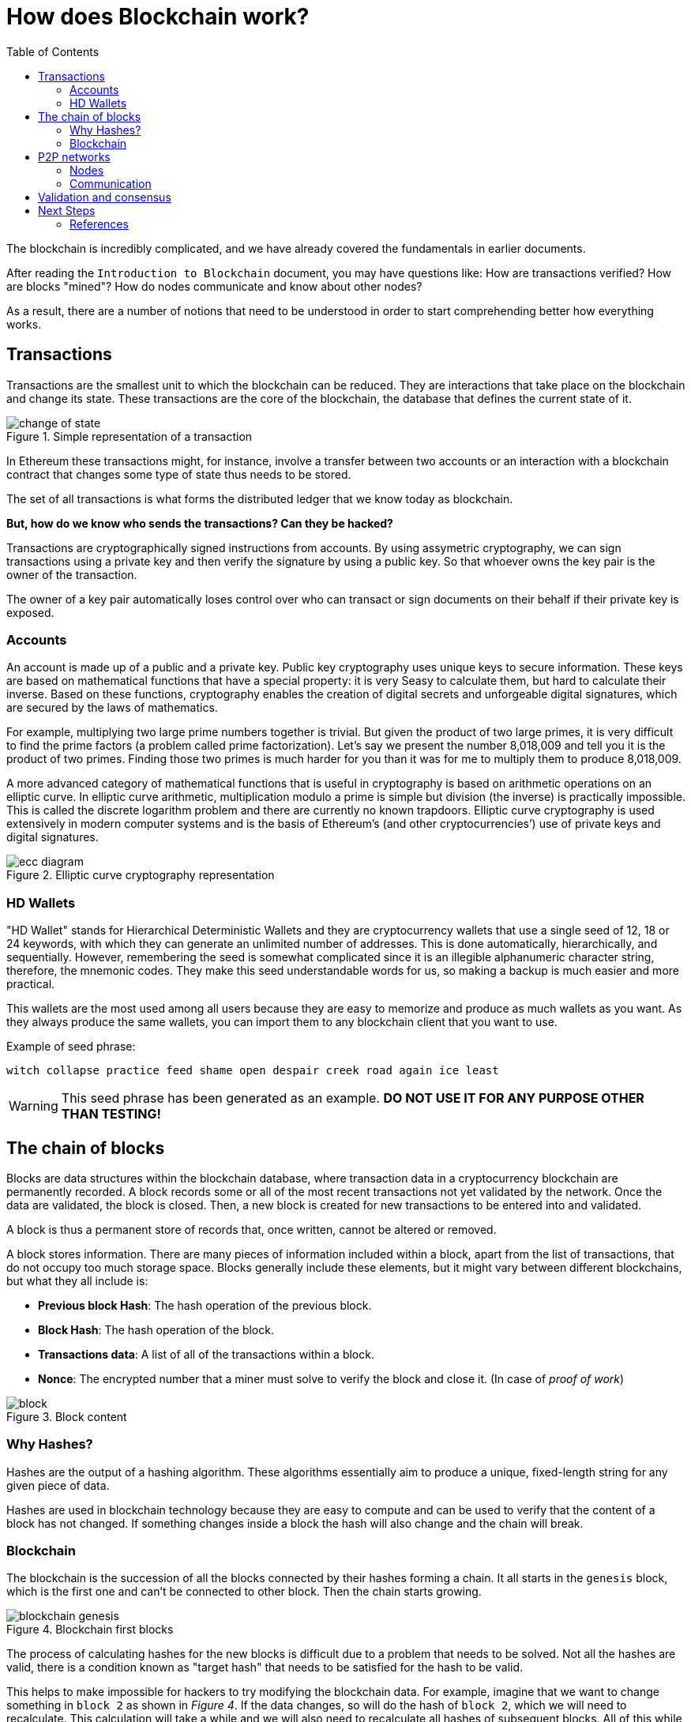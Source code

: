 :toc:

= How does Blockchain work?

The blockchain is incredibly complicated, and we have already covered the fundamentals in earlier documents. 

After reading the `Introduction to Blockchain` document, you may have questions like: How are transactions verified? How are blocks "mined"? How do nodes communicate and know about other nodes? 

As a result, there are a number of notions that need to be understood in order to start comprehending better how everything works. 

== Transactions

Transactions are the smallest unit to which the blockchain can be reduced. They are interactions that take place on the blockchain and change its state. These transactions are the core of the blockchain, the database that defines the current state of it.

.Simple representation of a transaction
image::images/change_of_state.png[]

In Ethereum these transactions might, for instance, involve a transfer between two accounts or an interaction with a blockchain contract that changes some type of state thus needs to be stored.

The set of all transactions is what forms the distributed ledger that we know today as blockchain.

*But, how do we know who sends the transactions? Can they be hacked?*

Transactions are cryptographically signed instructions from accounts. By using assymetric cryptography, we can sign transactions using a private key and then verify the signature by using a public key. So that whoever owns the key pair is the owner of the transaction.

The owner of a key pair automatically loses control over who can transact or sign documents on their behalf if their private key is exposed.

=== Accounts

An account is made up of a public and a private key. Public key cryptography uses unique keys to secure information. These keys are based on mathematical functions that have a special property: it is very Seasy to calculate them, but hard to calculate their inverse. Based on these functions, cryptography enables the creation of digital secrets and unforgeable digital signatures, which are secured by the laws of mathematics.

For example, multiplying two large prime numbers together is trivial. But given the product of two large primes, it is very difficult to find the prime factors (a problem called prime factorization). Let’s say we present the number 8,018,009 and tell you it is the product of two primes. Finding those two primes is much harder for you than it was for me to multiply them to produce 8,018,009.

A more advanced category of mathematical functions that is useful in cryptography is based on arithmetic operations on an elliptic curve. In elliptic curve arithmetic, multiplication modulo a prime is simple but division (the inverse) is practically impossible. This is called the discrete logarithm problem and there are currently no known trapdoors. Elliptic curve cryptography is used extensively in modern computer systems and is the basis of Ethereum’s (and other cryptocurrencies’) use of private keys and digital signatures.

.Elliptic curve cryptography representation
image::images/ecc_diagram.png[]

=== HD Wallets

"HD Wallet" stands for Hierarchical Deterministic Wallets and they are cryptocurrency wallets that use a single seed of 12, 18 or 24 keywords, with which they can generate an unlimited number of addresses. This is done automatically, hierarchically, and sequentially. However, remembering the seed is somewhat complicated since it is an illegible alphanumeric character string, therefore, the mnemonic codes. They make this seed understandable words for us, so making a backup is much easier and more practical.

This wallets are the most used among all users because they are easy to memorize and produce as much wallets as you want. As they always produce the same wallets, you can import them to any blockchain client that you want to use.

Example of seed phrase:

`witch collapse practice feed shame open despair creek road again ice least`

WARNING: This seed phrase has been generated as an example. *DO NOT USE IT FOR ANY PURPOSE OTHER THAN TESTING!*

== The chain of blocks

Blocks are data structures within the blockchain database, where transaction data in a cryptocurrency blockchain are permanently recorded. A block records some or all of the most recent transactions not yet validated by the network. Once the data are validated, the block is closed. Then, a new block is created for new transactions to be entered into and validated.

A block is thus a permanent store of records that, once written, cannot be altered or removed.

A block stores information. There are many pieces of information included within a block, apart from the list of transactions, that do not occupy too much storage space. Blocks generally include these elements, but it might vary between different blockchains, but what they all include is:

* *Previous block Hash*: The hash operation of the previous block.
* *Block Hash*: The hash operation of the block.
* *Transactions data*: A list of all of the transactions within a block.
* *Nonce*: The encrypted number that a miner must solve to verify the block and close it. (In case of _proof of work_)

.Block content
image::images/block.png[]

=== Why Hashes?

Hashes are the output of a hashing algorithm. These algorithms essentially aim to produce a unique, fixed-length string for any given piece of data.

Hashes are used in blockchain technology because they are easy to compute and can be used to verify that the content of a block has not changed. If something changes inside a block the hash will also change and the chain will break.

=== Blockchain

The blockchain is the succession of all the blocks connected by their hashes forming a chain. It all starts in the `genesis` block, which is the first one and can't be connected to other block. Then the chain starts growing.

.Blockchain first blocks
image::images/blockchain_genesis.png[]

The process of calculating hashes for the new blocks is difficult due to a problem that needs to be solved. Not all the hashes are valid, there is a condition known as "target hash" that needs to be satisfied for the hash to be valid. 

This helps to make impossible for hackers to try modifying the blockchain data. For example, imagine that we want to change something in `block 2` as shown in _Figure 4_. If the data changes, so will do the hash of `block 2`, which we will need to recalculate. This calculation will take a while and we will also need to recalculate all hashes of subsequent blocks. All of this while other blocks are being calculated and added to the chain by all the network power.

This is almost, but not quite, impossible. 

==== 51% Attack

There is a type of attack where one entity controls more than half of the computing power within a blockchain network. This entity would be able to add incorrect blocks into the chain.

The *consensus* algorythm of a blockchain system validates the record with the longest transactional history as we explain further in this document. That means that if a entity owns 51% of network power, they could add an incorrect block and eventually have the longest version of the chain, which will be treated as valid. 

== P2P networks

A peer-to-peer (P2P) network is a computer network in which all or some aspects function without fixed clients or servers, but rather a series of nodes that behave as equals to each other. Furthermore, they act simultaneously as clients and servers with respect to the other nodes of the network. 

Peers make a portion of their resources, such as processing power, disk storage or network bandwidth, directly available to other network participants, without the need for central coordination. Peers are both suppliers and consumers of resources, and are in constant communication with each other.

When a client enters this system, he makes a direct connection to one of the latter, where he collects and stores all the information and content available to share. It is then a program whose function is to connect users through a network without servers that facilitates transfer between nodes. These files are shared "from computer to computer" by the mere fact of having access to the system.

.client-server vs p2p networks
image::images/server_p2p.png[]

Blockchains operate on peer-to-peer networks. As you can see in _Figure 5_ in a client-server, clients communicate with a centralized server. On the other hand, in a peer-to-peer network, all nodes are the same and interact with each other in a decentralized form.

=== Nodes

Blockchain nodes are network stakeholders and their devices that are authorized to keep track of the distributed ledger and serve as communication hubs for various network tasks.  A blockchain node’s primary job is to confirm the legality of each subsequent batch of network transactions, known as blocks.

They are part of the network and serve the following functions:

* Validate the signature of transactions.
* Storing transaction history of all of the blocks that form the blockchain.
* Mine new blocks by solving the problem of calculating a valid hash in exchange for cryptocurrency tokens.
* Propagate new transactions and new blocks to neighbour nodes.
* Arrive to a consensus with the rest of the network.

Although all nodes act the same way in a peer-to-peer network there are different types of nodes that are classified according to its specific characteristics. 

In Bitcoin for example you have two types of nodes. *Full nodes* which store a copy blockchain and thus guarantee the security and correctness of the data on the blockchain by validating data. And *lightweight nodes* which needs to connect to a full node in order to synchronize to the current state of the network and be able to participate.

.Types of nodes in a P2P network
image::images/node_types.png[]

==== Lightweight nodes

These types of nodes communicate with the blockchain while relying on full nodes to provide them with the necessary information. As they don’t store a copy of the chain, they only query the current status for which block is last, and broadcast transactions for processing.

Its purpose is to serve as a door to the network and they don't participate in consensus mechanism.

==== Full Nodes

Full nodes act as a server in a decentralized network. Their main tasks include maintaining the consensus between other nodes and verification of transactions. They also store a copy of the blockchain, thus being more secure and enable custom functions such as instant send and private transactions.

===== Pruned Full Node

One type is the pruned full node. The specific characteristic here is that it begins downloading blocks from the beginning and once it reaches the set limit, deletes the oldest ones, retaining only their headers and chain placement.

===== Archival Full Node

Archival full nodes are what most people refer to when talking about full nodes. They envision a server which hosts the full blockchain in its database. The difference between pruned and archival node is one – the amount of hard drive space they take up.

An archival full node can either be:
 
* *Masternode:*  Masternodes themselves cannot add blocks to the blockchain. Their only purpose is to keep a record of transactions and validate them. By running a masternode, you not only secure the network but can earn a share of the rewards for your services.

* *Mining node (proof-of-work):* Miners are actually nodes which aim to prove that they’ve completed the required work to create a block. Participants in the process employ hardware components to solve a cryptographic problem. The first node to complete the task broadcasts his results to the network so it can be verified. For their work, miners are rewarded a pre-defined amount of coins in addition to any transaction fees for the block.

* *Staking node (proof-of-stake):* In proof of stake the end goal is to determine, based on a pre-defined set of rules and luck chance factored in, who will be next to create a block and get rewarded. Instead of trying to solve a problem, you buy coins and hold them, while in return you receive an interest back as a reward.


* *Authority node (proof-of-authority):* Networks that make use of proof of authority need to define a fixed number of authority nodes. How many and who they’ll be is voted on by the community or defined by the development team. The task of these nodes is, as with full nodes, is to create and validate blocks, while at the same time distributing information to users on the network.

=== Communication

You are already aware that the blockchain relies on peer-to-peer networks, that these networks are composed of nodes, that nodes can take many different forms, and that nodes must perform a variety of tasks depending on their type.

At the end, far from all these abstractions the blockchain is ultimately a network with many parties involved, thus it must adhere to a number of algorithms and communication protocols in order to operate properly. 

For the many tasks it has to do, each blockchain network uses a particular set of protocols and algorithms. Some are better in security and others more eficient but they all address the same issues, among which are:

* *Communication protocol:* Network protocol used from node-to-node communication.

* *Discovery process:* When a new node is added to the network it needs a form of connecting to its neighbours. The discovery process is the process a node follows to discover and connect to its neighbours so that the network can continue growing. 

* *Consensus algorithm:* Process used to reach an agreement throughout all the nodes in the network.


In *Bitcoin* for example the communication relies on the _TCP protocol_ and the discovery process starts by the new node connecting to a DNS Server. This server provides a form of connection to one of the nodes, which then provides the new node with all of its neighbours. This process is shown in the animation below.

.Discovery process in Bitcoin
image::images/communication_bitcoin.gif[]

On the other hand *Ethereum* relies on the _RLPx protocol suite_, which uses other protocols such as Kademlia and UDP. 

Ethereum has some nodes in the network called "boot nodes" whose directions for connection are hard-coded in the blockchain implementation. For the discovery process, the new node connects to the boot nodes and asks them for neighbour nodes connections. Once the process is finished, it closes the connection with the boot nodes to let other new nodes connect to them.

.Discovery process in Ethereum
image::images/communication_ethereum.gif[]

== Validation and consensus

In this part we are going to follow the process of adding a new transaction and mining a block.

As we explained above, the transaction validation is done by signing transactions with a key using asymmetric cryptography. An opposite process helps to verify the origin of the signature and thus verify that everything has been done correctly and it is not a ghost transaction.

First of all, to add a transaction to the blockchain we must have access to the network, for that we need to own a node or have access to a client such as https://infura.io/[Infura].

When a new transaction is added, this transaction is stored in a temporary list of transactions that will be added to the block when its mined. This transaction needs to be verified and propagated to the rest of the network so that whoever mines the block, can add the transaction to it.

.Transaction propagation
image::images/transaction_propagation.gif[]

The previous figure shows how the transaction is verified by all of the nodes and then propagated to them neighbours until the whole network knows about the transaction.

While transactions are being added to this temporary list, the nodes are also calculating a hash that satisfies the condition. For example, we can have the following condition:

    Find a number x such as that the hash of x appended to the block hash results is a number less than the target hash.

`X` will be the nonce, which is a number incremented randomly or progressively that at some point will produce a valid hash. Once the hash is calculated all the data is locked into the block, verified and then propagated to the neighbours.

But, since this process is done simultaneously on all nodes, *what happens if two nodes mine the same block at the same time?*

Well, that will produce two different forks on the blockchainn as shown in the following figure:

.Forks produced by simultaneous mining
image::images/forks.gif[]

This is a pretty common situation and will eventually be solved when a block in one of the two branches mines the next block. 

`The most correct version of the blockchain is the longest valid chain (the one that has more blocks that can be verified).`

Looking at the previous animation example, we can see that there are two branches, each being 7 blocks long. As both have the same number of valid blocks, each branch continues on its way until a node mines block number 8.  Then, as can be seen in figure 11, this will be the "most correct" blockchain, and it will spread to the rest of the network.

.Applied consensus
image::images/consensus.gif[]

The other chains will no longer live in the database and are discarded.

== Next Steps
=== References



